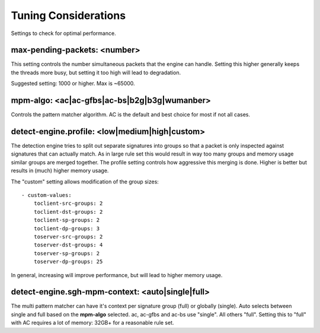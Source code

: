 Tuning Considerations
=====================

Settings to check for optimal performance.

max-pending-packets: <number>
~~~~~~~~~~~~~~~~~~~~~~~~~~~~~

This setting controls the number simultaneous packets that the engine
can handle. Setting this higher generally keeps the threads more busy,
but setting it too high will lead to degradation.

Suggested setting: 1000 or higher. Max is ~65000.

mpm-algo: <ac|ac-gfbs|ac-bs|b2g|b3g|wumanber>
~~~~~~~~~~~~~~~~~~~~~~~~~~~~~~~~~~~~~~~~~~~~~

Controls the pattern matcher algorithm. AC is the default and best
choice for most if not all cases.

detect-engine.profile: <low|medium|high|custom>
~~~~~~~~~~~~~~~~~~~~~~~~~~~~~~~~~~~~~~~~~~~~~~~

The detection engine tries to split out separate signatures into
groups so that a packet is only inspected against signatures that can
actually match. As in large rule set this would result in way too many
groups and memory usage similar groups are merged together. The
profile setting controls how aggressive this merging is done. Higher
is better but results in (much) higher memory usage.

The "custom" setting allows modification of the group sizes:
  
::
  
    - custom-values:
        toclient-src-groups: 2
        toclient-dst-groups: 2
        toclient-sp-groups: 2
        toclient-dp-groups: 3
        toserver-src-groups: 2
        toserver-dst-groups: 4
        toserver-sp-groups: 2
        toserver-dp-groups: 25

In general, increasing will improve performance, but will lead to
higher memory usage.

detect-engine.sgh-mpm-context: <auto|single|full>
~~~~~~~~~~~~~~~~~~~~~~~~~~~~~~~~~~~~~~~~~~~~~~~~~

The multi pattern matcher can have it's context per signature group
(full) or globally (single). Auto selects between single and full
based on the **mpm-algo** selected. ac, ac-gfbs and ac-bs use
"single". All others "full". Setting this to "full" with AC requires a
lot of memory: 32GB+ for a reasonable rule set.


